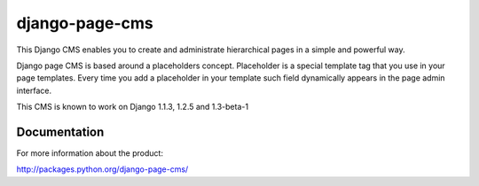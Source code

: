 ===============
django-page-cms
===============

This Django CMS enables you to create and administrate hierarchical pages in a simple and powerful way.

Django page CMS is based around a placeholders concept. Placeholder is a special template tag that
you use in your page templates. Every time you add a placeholder in your template such field
dynamically appears in the page admin interface.

This CMS is known to work on Django 1.1.3, 1.2.5 and 1.3-beta-1

.. image:: https://github.com/batiste/django-page-cms/raw/master/doc/admin-screenshot1.png

Documentation
=============

For more information about the product:

http://packages.python.org/django-page-cms/

